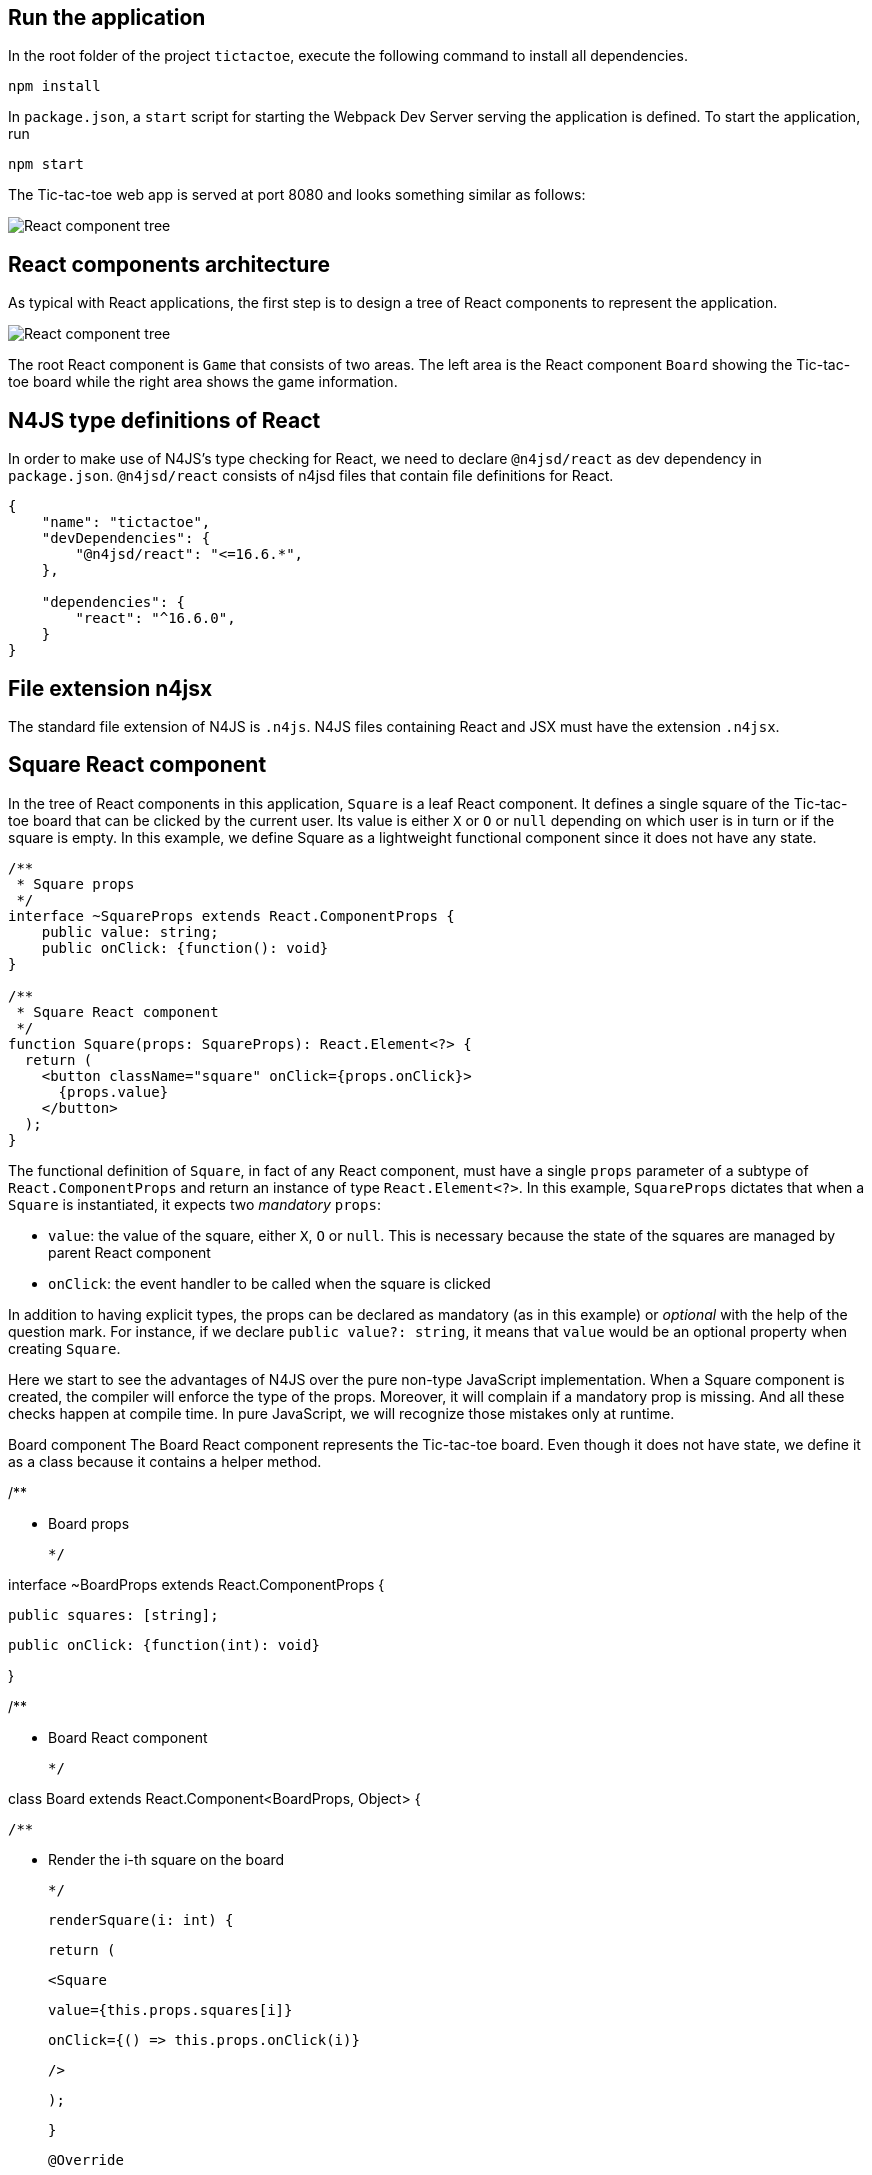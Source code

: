 == Run the application

In the root folder of the project `tictactoe`, execute the following command to install all dependencies.

[source,bash]
----
npm install
----

In `package.json`, a `start` script for starting the Webpack Dev Server serving the application is defined. To start the application, run

[source,bash]
----
npm start
----

The Tic-tac-toe web app is served at port 8080 and looks something similar as follows:

image:images/tictactoe-screenshot.png[React component tree]


== React components architecture

As typical with React applications, the first step is to design a tree of React components to represent the application.

image:images/tictactoe-react-components.svg[React component tree]

The root React component is `Game` that consists of two areas. The left area is the React component `Board` showing the Tic-tac-toe board while the right area shows the game information.

== N4JS type definitions of React

In order to make use of N4JS's type checking for React, we need to declare `@n4jsd/react` as dev dependency in `package.json`. `@n4jsd/react` consists of n4jsd files that contain file definitions for React.


[source,typescript]
----
{
    "name": "tictactoe",
    "devDependencies": {
    	"@n4jsd/react": "<=16.6.*",
    },

    "dependencies": {
        "react": "^16.6.0",
    }
}
----


== File extension n4jsx

The standard file extension of N4JS is `.n4js`. N4JS files containing React and JSX must have the extension `.n4jsx`.


== Square React component

In the tree of React components in this application, `Square` is a leaf React component. It defines a single square of the Tic-tac-toe board that can be clicked by the current user. Its value is either `X` or `O` or `null` depending on which user is in turn or if the square is empty. In this example, we define Square as a lightweight functional component since it does not have any state.


[source,typescript]
----
/**
 * Square props
 */
interface ~SquareProps extends React.ComponentProps {
    public value: string;
    public onClick: {function(): void}
}

/**
 * Square React component
 */
function Square(props: SquareProps): React.Element<?> {
  return (
    <button className="square" onClick={props.onClick}>
      {props.value}
    </button>
  );
}
----


The functional definition of `Square`, in fact of any React component, must have a single `props` parameter of a subtype of `React.ComponentProps` and return an instance of type `React.Element<?>`. In this example, `SquareProps` dictates that when a `Square` is instantiated, it expects two _mandatory_ `props`:

* `value`: the value of the square, either `X`, `O` or `null`. This is necessary because the state of the squares are managed by parent React component

* `onClick`: the event handler to be called when the square is clicked


In addition to having explicit types, the props can be declared as mandatory (as in this example) or _optional_ with the help of the question mark. For instance,  if we declare `public value?: string`, it means that `value` would be an optional property when creating `Square`.


Here we start to see the advantages of N4JS over the pure non-type JavaScript implementation. When a Square component is created, the compiler will enforce the type of the props. Moreover, it will complain if a mandatory prop is missing. And all these checks happen at compile time. In pure JavaScript, we will recognize those mistakes only at runtime.



Board component
The Board React component represents the Tic-tac-toe board. Even though it does not have state, we define it as a class because it contains a helper method.



/**

 * Board props

 */

interface ~BoardProps extends React.ComponentProps {

    public squares: [string];

    public onClick: {function(int): void}

}



/**

 * Board React component

 */

class Board extends React.Component<BoardProps, Object> {

  /**

   * Render the i-th square on the board

   */

  renderSquare(i: int) {

    return (

      <Square

        value={this.props.squares[i]}

        onClick={() => this.props.onClick(i)}

      />

    );

  }



  @Override

  public render(): React.Element<?> {

    return (

      <div>

        <div className="board-row">

          {this.renderSquare(0)}

          {this.renderSquare(1)}

          {this.renderSquare(2)}

        </div>

        <div className="board-row">

          {this.renderSquare(3)}

          {this.renderSquare(4)}

          {this.renderSquare(5)}

        </div>

        <div className="board-row">

          {this.renderSquare(6)}

          {this.renderSquare(7)}

          {this.renderSquare(8)}

        </div>

      </div>

    );

  }

}



The Board class, as any class representing a React component, must extend React.Component. Note that React.Component expects two type arguments: the first type argument is the type of props and the second type argument is the type of state.



Here, in the render method we simply create 9 Squares that make up the board.



Game React component
This is the root React component of this application and hence does not have any props. Instead, it has state represented by GameState which stores the history of the board, the step number and whether the next player is X.



/**

 * Game state

 */

interface ~GameState {

    public history: Array<~Object with { squares: Array<string>}>;

    public stepNumber: int;

    public xIsNext: boolean;

}



/**

 * Game React component (root)

 */

export default public class Game extends React.Component<React.ComponentProps, GameState> {

  public constructor(props: React.ComponentProps) {

    super(props);

    this.state = {

      history: [

        {

          squares: new Array<string>(9)

        }

      ],

      stepNumber: 0,

      xIsNext: true

    };

  }

  ...



  @Override

  public render(): React.Element<?> {

  ...

  }

}


Here, again thanks to type checking, the N4JS compiler will complain if we access a non-existing field of the state or use the wrong type of a certain field at compile time. In pure JavaScript, we will recognize those mistakes only at runtime.



Source code
You can find the source code here



                                                                                                                      By Minh Quang Tran

